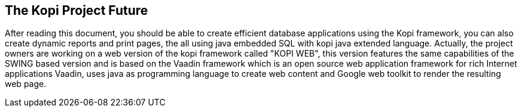 == The Kopi Project Future

After reading this document, you should be able to create efficient database applications using the Kopi framework, you can also create dynamic reports and print pages, the all using java embedded SQL with kopi java extended language.
Actually, the project owners are working on a web version of the kopi framework called "KOPI WEB", this version features the same capabilities of the SWING based version and is based on the Vaadin framework which is an open source web application framework for rich Internet applications
Vaadin, uses java as programming language to create web content and Google web toolkit to render the resulting web page.
